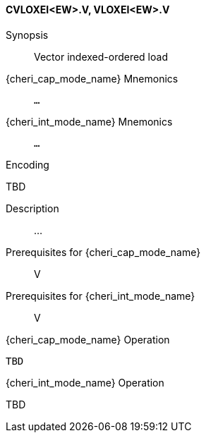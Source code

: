 <<<
[#insns-cvloxei_ew,reftext="Vector indexed-ordered load (CVLOXEI<EW>.V, VLOXEI<EW>.V)"]
==== CVLOXEI<EW>.V, VLOXEI<EW>.V

Synopsis::
Vector indexed-ordered load

{cheri_cap_mode_name} Mnemonics::
`...`

{cheri_int_mode_name} Mnemonics::
`...`

Encoding::
--
TBD
--

Description::
...

Prerequisites for {cheri_cap_mode_name}::
V

Prerequisites for {cheri_int_mode_name}::
V

{cheri_cap_mode_name} Operation::
[source,SAIL,subs="verbatim,quotes"]
--
TBD
--

{cheri_int_mode_name} Operation::
--
TBD
--
